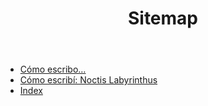 #+TITLE: Sitemap

   + [[file:libros.org][Cómo escribo...]]
   + [[file:nl.org][Cómo escribí: Noctis Labyrinthus]]
   + [[file:theindex.org][Index]]
